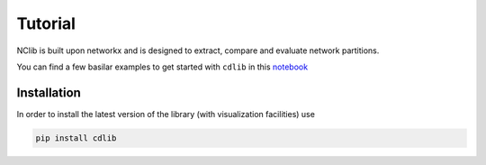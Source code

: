 ********
Tutorial
********

NClib is built upon networkx and is designed to extract, compare and evaluate network partitions.

You can find a few basilar examples to get started with ``cdlib`` in this `notebook <https://colab.research.google.com/github/KDDComplexNetworkAnalysis/CNA_Tutorials/blob/master/CDlib.ipynb>`_

------------
Installation
------------

In order to install the latest version of the library (with visualization facilities) use

.. code:: bash

    pip install cdlib

